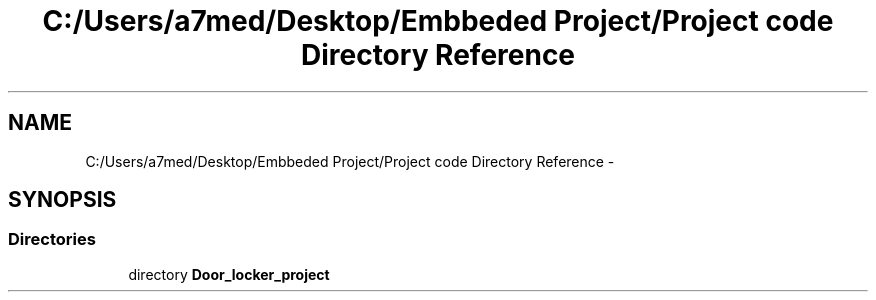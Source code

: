 .TH "C:/Users/a7med/Desktop/Embbeded Project/Project code Directory Reference" 3 "Sat Nov 22 2014" "Door_locker_system" \" -*- nroff -*-
.ad l
.nh
.SH NAME
C:/Users/a7med/Desktop/Embbeded Project/Project code Directory Reference \- 
.SH SYNOPSIS
.br
.PP
.SS "Directories"

.in +1c
.ti -1c
.RI "directory \fBDoor_locker_project\fP"
.br
.in -1c
